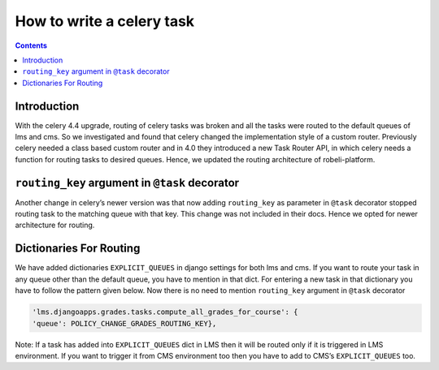 How to write a celery task
==========================
.. contents::

Introduction
------------

With the celery 4.4 upgrade, routing of celery tasks was broken and all the tasks were routed to the default queues of lms and cms. So we investigated and found that celery changed the implementation style of a custom router. Previously celery needed a class based custom router and in 4.0 they introduced a new Task Router API, in which celery needs a function for routing tasks to desired queues. Hence, we updated the routing architecture of robeli-platform.

``routing_key`` argument in ``@task`` decorator
-----------------------------------------------

Another change in celery’s newer version was that now adding ``routing_key`` as parameter in ``@task`` decorator stopped routing task to the matching queue with that key. This change was not included in their docs. Hence we opted for newer architecture for routing.

Dictionaries For Routing
------------------------

We have added dictionaries ``EXPLICIT_QUEUES`` in django settings for both lms and cms. If you want to route your task in any queue other than the default queue, you have to mention in that dict. For entering a new task in that dictionary you have to follow the pattern given below.
Now there is no need to mention ``routing_key`` argument in ``@task`` decorator


.. code-block::

    'lms.djangoapps.grades.tasks.compute_all_grades_for_course': {
    'queue': POLICY_CHANGE_GRADES_ROUTING_KEY},

Note: If a task has added into ``EXPLICIT_QUEUES`` dict in LMS then it will be routed only if it is triggered in LMS environment. If you want to trigger it from CMS environment too then you have to add to CMS’s ``EXPLICIT_QUEUES`` too.

